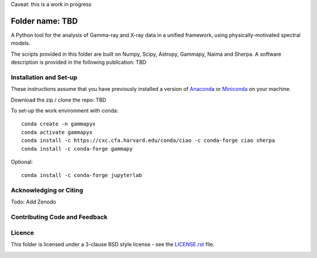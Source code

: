 Caveat: this is a work in progress

Folder name: TBD
=======

A Python tool for the analysis of Gamma-ray and X-ray data in a unified framework, using physically-motivated spectral models.

The scripts provided in this folder are built on Numpy, Scipy, Astropy, Gammapy, Naima and Sherpa. A software description is provided in the following publication: TBD

.. image:: http://img.shields.io/badge/powered%20by-AstroPy-orange.svg?style=flat
    :target: http://www.astropy.org/
.. image:: https://anaconda.org/conda-forge/gammapy/badges/installer/conda.svg

Installation and Set-up
+++++++++++++++++++++++++++++++++++++++++++++
These instructions assume that you have previously installed a version of `Anaconda <https://www.anaconda.com/products/distribution>`_ or `Miniconda <https://docs.conda.io/en/latest/miniconda.html>`_ on your machine.

Download the zip / clone the repo: TBD

To set-up the work environment with conda::

  conda create -n gammapyx
  conda activate gammapyx
  conda install -c https://cxc.cfa.harvard.edu/conda/ciao -c conda-forge ciao sherpa
  conda install -c conda-forge gammapy

Optional::

  conda install -c conda-forge jupyterlab


Acknowledging or Citing
+++++++++++++++++++++++++++++++++++++++++++++
.. image:: https://zenodo.org/badge/DOI/10.5281/zenodo.4701488.svg?style=flat
    :target: TBD
.. image:: https://archive.softwareheritage.org/badge/swh:1:dir:02e8a702ef6c9558a9f96d99bf6b9f41b5edcd34/
    :target: TBD
Todo: Add Zenodo

Contributing Code and Feedback
+++++++++++++++++++++++++++++++++++++++++++++
.. image:: https://img.shields.io/github/issues-pr/registerrier/gammapy-ogip-spectra
    :target: https://github.com/registerrier/gammapy-ogip-spectra/pulls
.. image:: https://img.shields.io/github/issues-pr-closed/registerrier/gammapy-ogip-spectra    
    :target: https://github.com/registerrier/gammapy-ogip-spectra/pulls


.. image:: https://img.shields.io/github/issues/registerrier/gammapy-ogip-spectra
    :target: https://github.com/registerrier/gammapy-ogip-spectra/issues
.. image:: https://img.shields.io/github/issues-closed/registerrier/gammapy-ogip-spectra?color=yellow    
    :target: https://github.com/registerrier/gammapy-ogip-spectra/issues

Licence
+++++++
This folder is licensed under a 3-clause BSD style license - see the
`LICENSE.rst <https://github.com/gammapy/gammapy/blob/master/LICENSE.rst>`_ file.

.. image:: https://anaconda.org/conda-forge/gammapy/badges/license.svg
    :target: TBD
    :alt: Licence
